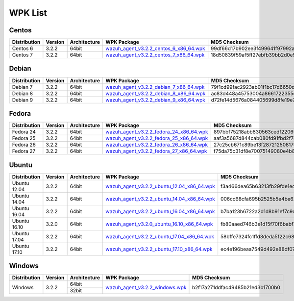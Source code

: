 .. Copyright (C) 2018 Wazuh, Inc.

.. _wpk-list:

WPK List
========

Centos
------

+--------------+---------+--------------+------------------------------------------------------------------------------------------------------------------------------------------------+----------------------------------+
| Distribution | Version | Architecture | WPK Package                                                                                                                                    | MD5 Checksum                     |
+==============+=========+==============+================================================================================================================================================+==================================+
|   Centos 6   |  3.2.2  |    64bit     | `wazuh_agent_v3.2.2_centos_6_x86_64.wpk <https://packages.wazuh.com/wpk/centos/6/x86_64/wazuh_agent_v3.2.2_centos_6_x86_64.wpk>`_              | 99df66d17b902ee3f499641f97992aed |
+--------------+---------+--------------+------------------------------------------------------------------------------------------------------------------------------------------------+----------------------------------+
|   Centos 7   |  3.2.2  |    64bit     | `wazuh_agent_v3.2.2_centos_7_x86_64.wpk <https://packages.wazuh.com/wpk/centos/7/x86_64/wazuh_agent_v3.2.2_centos_7_x86_64.wpk>`_              | 18d50839f59af5ff27ebfb39bb2d0e90 |
+--------------+---------+--------------+------------------------------------------------------------------------------------------------------------------------------------------------+----------------------------------+

Debian
------

+--------------+---------+--------------+------------------------------------------------------------------------------------------------------------------------------------------------+----------------------------------+
| Distribution | Version | Architecture | WPK Package                                                                                                                                    | MD5 Checksum                     |
+==============+=========+==============+================================================================================================================================================+==================================+
|   Debian 7   |  3.2.2  |    64bit     | `wazuh_agent_v3.2.2_debian_7_x86_64.wpk <https://packages.wazuh.com/wpk/debian/7/x86_64/wazuh_agent_v3.2.2_debian_7_x86_64.wpk>`_              | 79f1cd99fac2923ab01f1bc17d6650d8 |
+--------------+---------+--------------+------------------------------------------------------------------------------------------------------------------------------------------------+----------------------------------+
|   Debian 8   |  3.2.2  |    64bit     | `wazuh_agent_v3.2.2_debian_8_x86_64.wpk <https://packages.wazuh.com/wpk/debian/8/x86_64/wazuh_agent_v3.2.2_debian_8_x86_64.wpk>`_              | ac83d448a45753004a8661722355d87c |
+--------------+---------+--------------+------------------------------------------------------------------------------------------------------------------------------------------------+----------------------------------+
|   Debian 9   |  3.2.2  |    64bit     | `wazuh_agent_v3.2.2_debian_9_x86_64.wpk <https://packages.wazuh.com/wpk/debian/9/x86_64/wazuh_agent_v3.2.2_debian_9_x86_64.wpk>`_              | d72fe14d5676a084405699d8fe19e711 |
+--------------+---------+--------------+------------------------------------------------------------------------------------------------------------------------------------------------+----------------------------------+

Fedora
------

+--------------+---------+--------------+------------------------------------------------------------------------------------------------------------------------------------------------+----------------------------------+
| Distribution | Version | Architecture | WPK Package                                                                                                                                    | MD5 Checksum                     |
+==============+=========+==============+================================================================================================================================================+==================================+
|   Fedora 24  |  3.2.2  |    64bit     | `wazuh_agent_v3.2.2_fedora_24_x86_64.wpk <https://packages.wazuh.com/wpk/fedora/24/x86_64/wazuh_agent_v3.2.2_fedora_24_x86_64.wpk>`_           | 897bbf75218abb830563cedf22065de9 |
+--------------+---------+--------------+------------------------------------------------------------------------------------------------------------------------------------------------+----------------------------------+
|   Fedora 25  |  3.2.2  |    64bit     | `wazuh_agent_v3.2.2_fedora_25_x86_64.wpk <https://packages.wazuh.com/wpk/fedora/25/x86_64/wazuh_agent_v3.2.2_fedora_25_x86_64.wpk>`_           | aaf3a5687d844cab080fd91fbd2f782e |
+--------------+---------+--------------+------------------------------------------------------------------------------------------------------------------------------------------------+----------------------------------+
|   Fedora 26  |  3.2.2  |    64bit     | `wazuh_agent_v3.2.2_fedora_26_x86_64.wpk <https://packages.wazuh.com/wpk/fedora/26/x86_64/wazuh_agent_v3.2.2_fedora_26_x86_64.wpk>`_           | 27c25cb671c89be13f28721250817599 |
+--------------+---------+--------------+------------------------------------------------------------------------------------------------------------------------------------------------+----------------------------------+
|   Fedora 27  |  3.2.2  |    64bit     | `wazuh_agent_v3.2.2_fedora_27_x86_64.wpk <https://packages.wazuh.com/wpk/fedora/27/x86_64/wazuh_agent_v3.2.2_fedora_27_x86_64.wpk>`_           | f75da75c31df8e70075149080e4b8843 |
+--------------+---------+--------------+------------------------------------------------------------------------------------------------------------------------------------------------+----------------------------------+

Ubuntu
------

+--------------+---------+--------------+------------------------------------------------------------------------------------------------------------------------------------------------+----------------------------------+
| Distribution | Version | Architecture | WPK Package                                                                                                                                    | MD5 Checksum                     |
+==============+=========+==============+================================================================================================================================================+==================================+
| Ubuntu 12.04 |  3.2.2  |    64bit     | `wazuh_agent_v3.2.2_ubuntu_12.04_x86_64.wpk <https://packages.wazuh.com/wpk/ubuntu/12.04/x86_64/wazuh_agent_v3.2.2_ubuntu_12.04_x86_64.wpk>`_  | f3a466dea65b63213fb29fde1ed897c8 |
+--------------+---------+--------------+------------------------------------------------------------------------------------------------------------------------------------------------+----------------------------------+
| Ubuntu 14.04 |  3.2.2  |    64bit     | `wazuh_agent_v3.2.2_ubuntu_14.04_x86_64.wpk <https://packages.wazuh.com/wpk/ubuntu/14.04/x86_64/wazuh_agent_v3.2.2_ubuntu_14.04_x86_64.wpk>`_  | 006cc68cfa695b2525b5e4be62c5d8f3 |
+--------------+---------+--------------+------------------------------------------------------------------------------------------------------------------------------------------------+----------------------------------+
| Ubuntu 16.04 |  3.2.2  |    64bit     | `wazuh_agent_v3.2.2_ubuntu_16.04_x86_64.wpk <https://packages.wazuh.com/wpk/ubuntu/16.04/x86_64/wazuh_agent_v3.2.2_ubuntu_16.04_x86_64.wpk>`_  | b7ba123b6722a2d1d8b91ef7c9c1a1f5 |
+--------------+---------+--------------+------------------------------------------------------------------------------------------------------------------------------------------------+----------------------------------+
| Ubuntu 16.10 |  3.2.0  |    64bit     | `wazuh_agent_v3.2.0_ubuntu_16.10_x86_64.wpk <https://packages.wazuh.com/wpk/ubuntu/16.10/x86_64/wazuh_agent_v3.2.0_ubuntu_16.10_x86_64.wpk>`_  | fb80aaed746b3e1d15f70f6babf7fc6a |
+--------------+---------+--------------+------------------------------------------------------------------------------------------------------------------------------------------------+----------------------------------+
| Ubuntu 17.04 |  3.2.2  |    64bit     | `wazuh_agent_v3.2.2_ubuntu_17.04_x86_64.wpk <https://packages.wazuh.com/wpk/ubuntu/17.04/x86_64/wazuh_agent_v3.2.2_ubuntu_17.04_x86_64.wpk>`_  | 58bffe7324fc1ffd3deda5f22c680190 |
+--------------+---------+--------------+------------------------------------------------------------------------------------------------------------------------------------------------+----------------------------------+
| Ubuntu 17.10 |  3.2.2  |    64bit     | `wazuh_agent_v3.2.2_ubuntu_17.10_x86_64.wpk <https://packages.wazuh.com/wpk/ubuntu/17.10/x86_64/wazuh_agent_v3.2.2_ubuntu_17.10_x86_64.wpk>`_  | ec4e196beaa7549d492e88df079dd53c |
+--------------+---------+--------------+------------------------------------------------------------------------------------------------------------------------------------------------+----------------------------------+

Windows
-------

+--------------+---------+--------------+------------------------------------------------------------------------------------------------------------------------------------------------+----------------------------------+
| Distribution | Version | Architecture | WPK Package                                                                                                                                    | MD5 Checksum                     |
+==============+=========+==============+================================================================================================================================================+==================================+
|              |         |    64bit     |                                                                                                                                                |                                  |
+   Windows    +  3.2.2  +--------------+ `wazuh_agent_v3.2.2_windows.wpk <https://packages.wazuh.com/wpk/windows/wazuh_agent_v3.2.2_windows.wpk>`_                                      + b2f17a271ddfac49485b21ed3b1700b0 +
|              |         |    32bit     |                                                                                                                                                |                                  |
+--------------+---------+--------------+------------------------------------------------------------------------------------------------------------------------------------------------+----------------------------------+
